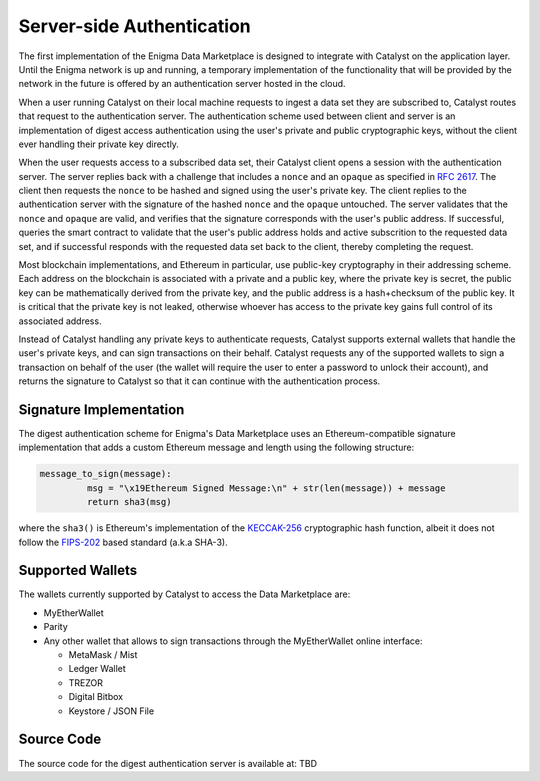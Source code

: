 Server-side Authentication
==========================

The first implementation of the Enigma Data Marketplace is designed to integrate 
with Catalyst on the application layer. Until the Enigma network is up and 
running, a temporary implementation of the functionality that will be provided
by the network in the future is offered by an authentication server hosted in 
the cloud.

When a user running Catalyst on their local machine requests to ingest a data 
set they are subscribed to, Catalyst routes that request to the authentication
server. The authentication scheme used between client and server is an 
implementation of digest access authentication using the user's private and 
public cryptographic keys, without the client ever handling their private key 
directly.

When the user requests access to a subscribed data set, their Catalyst client
opens a session with the authentication server. The server replies back with a
challenge that includes a ``nonce`` and an ``opaque`` as specified in 
`RFC 2617 <https://tools.ietf.org/html/rfc2617#section-3.2.1>`_. The client then
requests the ``nonce`` to be hashed and signed using the user's private key. 
The client replies to the authentication server with the signature of the 
hashed ``nonce`` and the ``opaque`` untouched. The server validates that the 
``nonce`` and ``opaque`` are valid, and verifies that the signature corresponds
with the user's public address. If successful, queries the smart contract to 
validate that the user's public address holds and active subscrition to the 
requested data set, and if successful responds with the requested data set back
to the client, thereby completing the request.

.. image:: https://s3.amazonaws.com/enigmaco-docs/digest-authentication.png
	:align: center
	:alt: Digest Authentication

Most blockchain implementations, and Ethereum in particular, use public-key
cryptography in their addressing scheme. Each address on the blockchain is 
associated with a private and a public key, where the private key is secret, 
the public key can be mathematically derived from the private key, and the 
public address is a hash+checksum of the public key. It is critical that the 
private key is not leaked, otherwise whoever has access to the private key gains 
full control of its associated address.

Instead of Catalyst handling any private keys to authenticate requests, Catalyst
supports external wallets that handle the user's private keys, and can sign 
transactions on their behalf. Catalyst requests any of the supported wallets to
sign a transaction on behalf of the user (the wallet will require the user to
enter a password to unlock their account), and returns the signature to Catalyst
so that it can continue with the authentication process.

Signature Implementation
~~~~~~~~~~~~~~~~~~~~~~~~

The digest authentication scheme for Enigma's Data Marketplace uses an 
Ethereum-compatible signature implementation that adds a custom Ethereum 
message and length using the following structure:

.. code:: python

	message_to_sign(message):
		 msg = "\x19Ethereum Signed Message:\n" + str(len(message)) + message
		 return sha3(msg)

where the ``sha3()`` is Ethereum's implementation of the 
`KECCAK-256 <https://keccak.team/index.html>`_ cryptographic hash function, 
albeit it does not follow the 
`FIPS-202 <https://keccak.team/specifications.html#FIPS_202>`_ based standard 
(a.k.a SHA-3).


Supported Wallets
~~~~~~~~~~~~~~~~~

The wallets currently supported by Catalyst to access the Data Marketplace are:

* MyEtherWallet
* Parity
* Any other wallet that allows to sign transactions through the MyEtherWallet 
  online interface: 

  * MetaMask / Mist
  * Ledger Wallet
  * TREZOR
  * Digital Bitbox
  * Keystore / JSON File

Source Code
~~~~~~~~~~~

The source code for the digest authentication server is available at:
TBD


